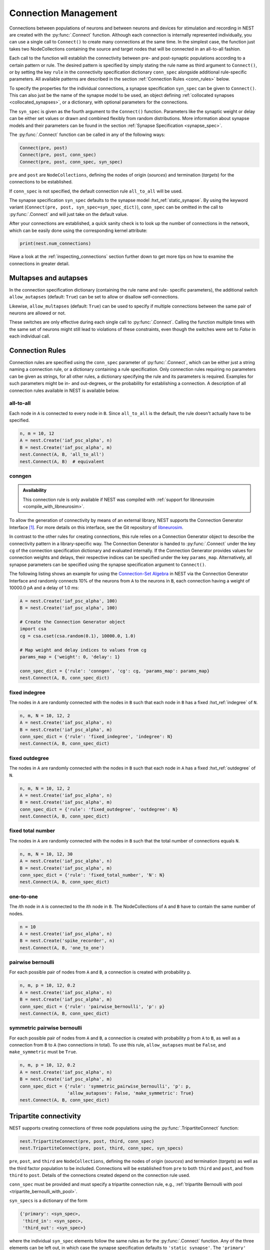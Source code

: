 .. _connection_management:

Connection Management
=====================

Connections between populations of neurons and between neurons and
devices for stimulation and recording in NEST are created with the
:py:func:`.Connect` function. Although each connection is internally
represented individually, you can use a single call to ``Connect()``
to create many connections at the same time. In the simplest case, the
function just takes two NodeCollections containing the source and
target nodes that will be connected in an all-to-all fashion.

Each call to the function will establish the connectivity between pre-
and post-synaptic populations according to a certain pattern or
rule. The desired pattern is specified by simply stating the rule name
as third argument to ``Connect()``, or by setting the key ``rule`` in
the connectivity specification dictionary ``conn_spec`` alongside
additional rule-specific parameters. All available patterns are
described in the section :ref:`Connection Rules <conn_rules>` below.

To specify the properties for the individual connections, a synapse
specification ``syn_spec`` can be given to ``Connect()``. This can
also just be the name of the synapse model to be used, an object
defining :ref:`collocated synapses <collocated_synapses>`, or a
dictionary, with optional parameters for the connections.

The ``syn_spec`` is given as the fourth argument to the ``Connect()``
function. Parameters like the synaptic weight or delay can be either
set values or drawn and combined flexibly from random distributions.
More information about synapse models and their parameters can
be found in the section :ref:`Synapse Specification <synapse_spec>`.

The :py:func:`.Connect` function can be called in any of the following ways:

.. code-block:: python

    Connect(pre, post)
    Connect(pre, post, conn_spec)
    Connect(pre, post, conn_spec, syn_spec)

``pre`` and ``post`` are ``NodeCollections``, defining the nodes of
origin (`sources`) and termination (`targets`) for the connections to
be established.

If ``conn_spec`` is not specified, the default connection rule
``all_to_all`` will be used.

The synapse specification ``syn_spec`` defaults to the synapse model
:hxt_ref:`static_synapse`. By using the keyword variant (``Connect(pre, post,
syn_spec=syn_spec_dict)``), ``conn_spec`` can be omitted in the call
to :py:func:`.Connect` and will just take on the default value.

After your connections are established, a quick sanity check is to
look up the number of connections in the network, which can be easily
done using the corresponding kernel attribute:

.. code-block:: python

    print(nest.num_connections)

Have a look at the :ref:`inspecting_connections` section further down
to get more tips on how to examine the connections in greater detail.

Multapses and autapses
----------------------

In the connection specification dictionary (containing the rule name and rule-
specific parameters), the additional switch ``allow_autapses`` (default:
``True``) can be set to allow or disallow self-connections.

Likewise, ``allow_multapses`` (default: ``True``) can be used to specify if
multiple connections between the same pair of neurons are allowed or not.

These switches are only effective during each single call to
:py:func:`.Connect`. Calling the function multiple times with the same set of
neurons might still lead to violations of these constraints, even though the
switches were set to `False` in each individual call.

.. _conn_rules:

Connection Rules
----------------

Connection rules are specified using the ``conn_spec`` parameter of
:py:func:`.Connect`, which can be either just a string naming a connection
rule, or a dictionary containing a rule specification. Only connection
rules requiring no parameters can be given as strings, for all other
rules, a dictionary specifying the rule and its parameters is
required. Examples for such parameters might be in- and out-degrees,
or the probability for establishing a connection. A description of
all connection rules available in NEST is available below.

all-to-all
~~~~~~~~~~

.. image:: ../static/img/All_to_all.png
     :width: 200px
     :align: center

Each node in ``A`` is connected to every node in ``B``. Since
``all_to_all`` is the default, the rule doesn't actually have to be
specified.

.. code-block:: python

    n, m = 10, 12
    A = nest.Create('iaf_psc_alpha', n)
    B = nest.Create('iaf_psc_alpha', m)
    nest.Connect(A, B, 'all_to_all')
    nest.Connect(A, B)  # equivalent

.. _conn_builder_conngen:

conngen
~~~~~~~

.. admonition:: Availability

   This connection rule is only available if NEST was compiled with
   :ref:`support for libneurosim <compile_with_libneurosim>`.

To allow the generation of connectivity by means of an external
library, NEST supports the Connection Generator Interface [1]_. For
more details on this interface, see the Git repository of `libneurosim
<https://github.com/INCF/libneurosim>`_.

In contrast to the other rules for creating connections, this rule
relies on a Connection Generator object to describe the connectivity
pattern in a library-specific way. The Connection Generator is handed
to :py:func:`.Connect` under the key ``cg`` of the connection specification
dictionary and evaluated internally. If the Connection Generator
provides values for connection weights and delays, their respective
indices can be specified under the key ``params_map``. Alternatively,
all synapse parameters can be specified using the synapse
specification argument to ``Connect()``.

The following listing shows an example for using the `Connection-Set
Algebra <https://github.com/INCF/csa>`_ in NEST via the Connection
Generator Interface and randomly connects 10% of the neurons from
``A`` to the neurons in ``B``, each connection having a weight of
10000.0 pA and a delay of 1.0 ms:

.. code-block:: python

   A = nest.Create('iaf_psc_alpha', 100)
   B = nest.Create('iaf_psc_alpha', 100)

   # Create the Connection Generator object
   import csa
   cg = csa.cset(csa.random(0.1), 10000.0, 1.0)

   # Map weight and delay indices to values from cg
   params_map = {'weight': 0, 'delay': 1}

   conn_spec_dict = {'rule': 'conngen', 'cg': cg, 'params_map': params_map}
   nest.Connect(A, B, conn_spec_dict)

fixed indegree
~~~~~~~~~~~~~~

.. image:: ../static/img/Fixed_indegree.png
     :width: 200px
     :align: center

The nodes in ``A`` are randomly connected with the nodes in ``B`` such
that each node in ``B`` has a fixed :hxt_ref:`indegree` of ``N``.

.. code-block:: python

    n, m, N = 10, 12, 2
    A = nest.Create('iaf_psc_alpha', n)
    B = nest.Create('iaf_psc_alpha', m)
    conn_spec_dict = {'rule': 'fixed_indegree', 'indegree': N}
    nest.Connect(A, B, conn_spec_dict)

fixed outdegree
~~~~~~~~~~~~~~~

.. image:: ../static/img/Fixed_outdegree.png
     :width: 200px
     :align: center

The nodes in ``A`` are randomly connected with the nodes in ``B`` such
that each node in ``A`` has a fixed :hxt_ref:`outdegree` of ``N``.

.. code-block:: python

    n, m, N = 10, 12, 2
    A = nest.Create('iaf_psc_alpha', n)
    B = nest.Create('iaf_psc_alpha', m)
    conn_spec_dict = {'rule': 'fixed_outdegree', 'outdegree': N}
    nest.Connect(A, B, conn_spec_dict)

fixed total number
~~~~~~~~~~~~~~~~~~

The nodes in ``A`` are randomly connected with the nodes in ``B``
such that the total number of connections equals ``N``.

.. code-block:: python

    n, m, N = 10, 12, 30
    A = nest.Create('iaf_psc_alpha', n)
    B = nest.Create('iaf_psc_alpha', m)
    conn_spec_dict = {'rule': 'fixed_total_number', 'N': N}
    nest.Connect(A, B, conn_spec_dict)

one-to-one
~~~~~~~~~~

.. image:: ../static/img/One_to_one.png
     :width: 200px
     :align: center

The `i`\ th node in ``A`` is connected to the `i`\ th node in ``B``. The
NodeCollections of ``A`` and ``B`` have to contain the same number of
nodes.

.. code-block:: python

    n = 10
    A = nest.Create('iaf_psc_alpha', n)
    B = nest.Create('spike_recorder', n)
    nest.Connect(A, B, 'one_to_one')

pairwise bernoulli
~~~~~~~~~~~~~~~~~~

For each possible pair of nodes from ``A`` and ``B``, a connection is
created with probability ``p``.

.. code-block:: python

    n, m, p = 10, 12, 0.2
    A = nest.Create('iaf_psc_alpha', n)
    B = nest.Create('iaf_psc_alpha', m)
    conn_spec_dict = {'rule': 'pairwise_bernoulli', 'p': p}
    nest.Connect(A, B, conn_spec_dict)

symmetric pairwise bernoulli
~~~~~~~~~~~~~~~~~~~~~~~~~~~~

For each possible pair of nodes from ``A`` and ``B``, a connection is
created with probability ``p`` from ``A`` to ``B``, as well as a
connection from ``B`` to ``A`` (two connections in total). To use
this rule, ``allow_autapses`` must be ``False``, and ``make_symmetric``
must be ``True``.

.. code-block:: python

    n, m, p = 10, 12, 0.2
    A = nest.Create('iaf_psc_alpha', n)
    B = nest.Create('iaf_psc_alpha', m)
    conn_spec_dict = {'rule': 'symmetric_pairwise_bernoulli', 'p': p,
                      'allow_autapses': False, 'make_symmetric': True}
    nest.Connect(A, B, conn_spec_dict)

.. _tripartite_connectivity:

Tripartite connectivity
-----------------------

NEST supports creating connections of three node populations using the
:py:func:`.TripartiteConnect` function:

.. code-block:: python

    nest.TripartiteConnect(pre, post, third, conn_spec)
    nest.TripartiteConnect(pre, post, third, conn_spec, syn_specs)

``pre``, ``post``, and ``third`` are ``NodeCollections``, defining the nodes of
origin (`sources`) and termination (`targets`) as well as the third
factor population to be included. Connections will be established from ``pre`` to both ``third`` and ``post``, and from ``third`` to ``post``. Details of the connections created depend on
the connection rule used.

``conn_spec`` must be provided and must specify a tripartite
connection rule, e.g., :ref:`tripartite Bernoulli with pool <tripartite_bernoulli_with_pool>`.

``syn_specs`` is a dictionary of the form

.. code-block:: python

    {'primary': <syn_spec>,
     'third_in': <syn_spec>,
     'third_out': <syn_spec>}

where the individual ``syn_spec`` elements follow the same rules as
for the :py:func:`.Connect` function. Any of the three elements can be
left out, in which case the synapse specification defaults to
``'static_synapse'``. The ``'primary'`` synapse specification applies
to connections from ``pre`` to ``post`` nodes, the ``'third_in'``
specification to connections from ``pre`` to ``third`` nodes and
the ``'third_out'`` specification to connections from ``third`` to
``post`` nodes.

.. _tripartite_bernoulli_with_pool:

Tripartite Bernoulli with pool
~~~~~~~~~~~~~~~~~~~~~~~~~~~~~~

For each possible pair of nodes from ``A`` and ``B``, a connection is
created with probability ``p_primary``, and these connections are
called 'primary' connections. For each primary connection, a
third-party connection pair involving a node from ``C`` (a third
``NodeCollection``) is created with the conditional probability
``p_third_if_primary``. This connection pair includes a connection
from the node from ``A`` (i.e., the source) to the node from ``C`` in
question, and a connection from this node from ``C`` to the node from
``B`` (i.e., the target). The node from ``C`` to connect to is chosen
at random from a pool, a subset of the nodes in ``C``. By default,
this pool is all of ``C``.

Pool formation is controlled by parameters ``pool_type``, which can be ``'random'``
(default) or ``'block'``, and ``pool_size`` which must be between 1
and the size of ``C`` (default). For random pools, for each node from
``B``, ``pool_size`` nodes from ``C`` are chosen randomly without
replacement.

For block pools, two variants exist. Let ``n(B)`` and ``n(C)`` be the number of
nodes in ``B`` and ``C``, respectively. If ``pool_size == 1``, the
first ``n(B)/n(C)`` nodes in ``B`` are assigned the first node in
``C`` as their pool, the second ``n(B)/n(C)`` nodes in ``B`` the
second node in ``C`` and so forth. In this case, ``n(B)`` must be a
multiple of ``n(C)``. If ``pool_size > 1``, the first ``pool_size``
elements of ``C`` are the pool for the first node in ``B``, the
second ``pool_size`` elements of ``C`` are the pool for the second
node in ``B`` and so forth. In this case, ``n(B) * pool_size == n(C)``
is required.

.. code-block:: python

    n, m, x, p_primary, p_third_if_primary, pool_size = 10, 10, 5, 0.25, 1.0, 2
    A = nest.Create('aeif_cond_alpha_astro', n)
    B = nest.Create('aeif_cond_alpha_astro', m)
    C = nest.Create('astrocyte_lr_1994', x)
    conn_spec = {'rule': 'tripartite_bernoulli_with_pool',
                      'p_primary': p_primary,
		      'p_third_if_primary': p_third_if_primary,
                      'pool_type': 'random',
		      'pool_size': pool_size}
    syn_specs = {'third_out': 'sic_connection'}
    nest.TripartiteConnect(A, B, C, conn_spec, syn_specs)


.. image:: ../static/img/tripartite_pool_type.svg
    :align: center

Possible outcomes of connectivity with the two pool types. In the example
of ``'random'`` pool type (left), each node in ``B`` can be connected with
up to two randomly selected nodes in ``C`` (given ``pool_size == 2``). In
the first example of ``'block'`` pool type (middle), let ``n(B)/n(C)`` = 2,
then each node in ``B`` can be connected with one node in ``C``
(``pool_size == 1`` is required because ``n(C) < n(B)``), and each node in
``C`` can be connected with up to two nodes in ``B``. In the second example
of ``'block'`` pool type (right), let ``n(C)/n(B)`` = 2, then each node in
``B`` can be connected with up to two nodes in ``C`` (``pool_size == 2`` is
required because ``n(C)/n(B)`` = 2), and each node in ``C`` can be
connected to one node in ``B``. Colors of nodes in ``B`` and ``C`` indicate
which node(s) in ``C`` a node in ``B`` is connected with.


.. _synapse_spec:

Synapse Specification
---------------------

The synapse properties can be given as just the name of the desired
synapse model as a string, as a dictionary specifying synapse model
and parameters, or as a ``CollocatedSynapse`` object creating
multiple synapses for each source-target pair as detailed in
the section on :ref:`collocated synapses <collocated_synapses>`.

.. code-block:: python

    n = 10
    A = nest.Create('iaf_psc_alpha', n)
    B = nest.Create('iaf_psc_alpha', n)
    nest.Connect(A, B, syn_spec='static_synapse')

    syn_spec_dict = {'synapse_model': 'stdp_synapse',
                     'weight': 2.5, 'delay': 0.5}
    nest.Connect(A, B, syn_spec=syn_spec_dict)

If synapse properties are given as a dictionary, it may include the keys
``synapse_model`` (default `static_synapse`), ``weight`` (default 1.0),
``delay`` (default 1.0), and ``receptor_type`` (default 0, see :ref:`receptor-types` for details),
as well as parameters specific to the chosen synapse model. The specification of
all parameters is optional, and unspecified parameters will take on the
default values of the chosen synapse model that can be inspected using
``nest.GetDefaults(synapse_model)``.

Parameters can be either :ref:`fixed scalar values <scalar_params>`,
:ref:`arrays of values <array_params>`, or :ref:`expressions <dist_params>`.

One synapse dictionary can contain an arbitrary combination of parameter types,
as long as they are supported by the chosen connection rule.


.. _scalar_params:

Scalar parameters
~~~~~~~~~~~~~~~~~

Scalar parameters must be given with the correct type. The ``weight``
for instance must be a float, while the ``receptor_type`` has to be of
type integer. When a synapse parameter is given as a scalar, the value
will be applied to all connections created in the current
:py:func:`.Connect` call.

.. code-block:: python

    n = 10
    neuron_dict = {'tau_syn': [0.3, 1.5]}
    A = nest.Create('iaf_psc_exp_multisynapse', n, neuron_dict)
    B = nest.Create('iaf_psc_exp_multisynapse', n, neuron_dict)
    syn_spec_dict ={'synapse_model': 'static_synapse', 'weight': 2.5, 'delay': 0.5, 'receptor_type': 1}
    nest.Connect(A, B, syn_spec=syn_spec_dict)

.. _array_params:

Array parameters
~~~~~~~~~~~~~~~~

Array parameters can be used with the rules ``all_to_all``,
``fixed_indegree``, ``fixed_outdegree``, ``fixed_total_number`` and
``one_to_one``. The arrays can be specified as NumPy arrays or Python
lists. As with the scalar parameters, all parameters have to be
specified as arrays of the correct type.

rule: all-to-all
^^^^^^^^^^^^^^^^

When connecting with rule ``all_to_all``, the array parameter must
have dimension `len(B) x len(A)`.

.. code-block:: python

    A = nest.Create('iaf_psc_alpha', 3)
    B = nest.Create('iaf_psc_alpha', 2)
    syn_spec_dict = {'weight': [[1.2, -3.5, 2.5], [0.4, -0.2, 0.7]]}
    nest.Connect(A, B, syn_spec=syn_spec_dict)

rule: fixed indegree
^^^^^^^^^^^^^^^^^^^^

For rule ``fixed_indegree`` the array has to be a two-dimensional
NumPy array or Python list with shape ``(len(B), indegree)``, where
:hxt_ref:`indegree` is the number of incoming connections per target neuron.
This means that the rows describe the target, while the columns
represent the connections converging on the target neuron, regardless
of the identity of the source neurons.

.. code-block:: python

    A = nest.Create('iaf_psc_alpha', 5)
    B = nest.Create('iaf_psc_alpha', 3)
    conn_spec_dict = {'rule': 'fixed_indegree', 'indegree': 2}
    syn_spec_dict = {'weight': [[1.2, -3.5],[0.4, -0.2],[0.6, 2.2]]}
    nest.Connect(A, B, conn_spec_dict, syn_spec_dict)

rule: fixed outdegree
^^^^^^^^^^^^^^^^^^^^^

For rule ``fixed_outdegree`` the array has to be a two-dimensional
NumPy array or Python list with shape ``(len(A), outdegree)``, where
:hxt_ref:`outdegree` is the number of outgoing connections per source
neuron. This means that the rows describe the source, while the
columns represent the connections starting from the source neuron
regardless of the identity of the target neuron.

.. code-block:: python

    A = nest.Create('iaf_psc_alpha', 2)
    B = nest.Create('iaf_psc_alpha', 5)
    conn_spec_dict = {'rule': 'fixed_outdegree', 'outdegree': 3}
    syn_spec_dict = {'weight': [[1.2, -3.5, 0.4], [-0.2, 0.6, 2.2]]}
    nest.Connect(A, B, conn_spec_dict, syn_spec_dict)

rule: fixed total number
^^^^^^^^^^^^^^^^^^^^^^^^

For rule ``fixed_total_number``, the array has to be same the length as the
number of connections ``N``.

.. code-block:: python

    A = nest.Create('iaf_psc_alpha', 3)
    B = nest.Create('iaf_psc_alpha', 4)
    conn_spec_dict = {'rule': 'fixed_total_number', 'N': 4}
    syn_spec_dict = {'weight': [1.2, -3.5, 0.4, -0.2]}
    nest.Connect(A, B, conn_spec_dict, syn_spec_dict)

rule: one-to-one
^^^^^^^^^^^^^^^^

For rule ``one_to_one`` the array must have the same length as there
are nodes in ``A`` and ``B``.

.. code-block:: python

    A = nest.Create('iaf_psc_alpha', 2)
    B = nest.Create('spike_recorder', 2)
    conn_spec_dict = {'rule': 'one_to_one'}
    syn_spec_dict = {'weight': [1.2, -3.5]}
    nest.Connect(A, B, conn_spec_dict, syn_spec_dict)

.. _dist_params:

Expressions as parameters
~~~~~~~~~~~~~~~~~~~~~~~~~

``nest.Parameter`` objects support a flexible specification of synapse
parameters through expressions.  This includes parameters drawn from random
distributions and
depending on spatial properties of source and target neurons. Parameters
can be combined through mathematical expressions including conditionals,
providing for a high degree of flexibility.

The following parameters and functionalities are provided:

- Random parameters
- Spatial parameters
- Spatially distributed parameters
- Mathematical functions
- Clipping, redrawing, and conditional parameters

For more information, check out the guide on
:ref:`parametrization <param_ex>` or the documentation on the
different :ref:`PyNEST APIs <pynest_api>`.

.. code-block:: python

    n = 10
    A = nest.Create('iaf_psc_alpha', n)
    B = nest.Create('iaf_psc_alpha', n)
    syn_spec_dict = {
        'synapse_model': 'stdp_synapse',
        'weight': 2.5,
        'delay': nest.random.uniform(min=0.8, max=2.5),
        'alpha': nest.math.redraw(nest.random.normal(mean=5.0, std=1.0), min=0.5, max=10000.)
    }
    nest.Connect(A, B, syn_spec=syn_spec_dict)

In this example, the default connection rule ``all_to_all`` is used
and connections will be using synapse model :hxt_ref:`stdp_synapse`. All synapses
are created with a static weight of 2.5 and a delay that is uniformly
distributed in [0.8, 2.5]. The parameter ``alpha`` is drawn from a
normal distribution with mean 5.0 and standard deviation 1.0;
values below 0.5 and above 10000 are excluded by re-drawing if they should occur.
Thus, the actual distribution is a slightly distorted Gaussian.

If the synapse type is supposed to have a unique name and still use
distributed parameters, it needs to be defined in two steps:

.. code-block:: python

    n = 10
    A = nest.Create('iaf_psc_alpha', n)
    B = nest.Create('iaf_psc_alpha', n)
    nest.CopyModel('stdp_synapse', 'excitatory', {'weight':2.5})
    syn_dict = {
        'synapse_model': 'excitatory',
        'weight': 2.5,
        'delay': nest.random.uniform(min=0.8, max=2.5),
        'alpha': nest.math.redraw(nest.random.normal(mean=5.0, std=1.0), min=0.5, max=10000.)
    }
    nest.Connect(A, B, syn_spec=syn_dict)

For further information on the available distributions see
:ref:`Random numbers in NEST <random_numbers>`.

.. _collocated_synapses:

Collocated synapses
~~~~~~~~~~~~~~~~~~~

Some modeling applications require multiple connections between the
same pairs of nodes. An example of this could be a network, where each
pre-synaptic neuron connects with a static synapse to a modulatory
receptor on the post-synaptic neuron and with a plastic synapse to a
normal NMDA-type receptor.

This type of connectivity is especially hard to realize when using
randomized connection rules, as the chosen pairs that are actually
connected are only known internally, and have to be retrieved manually
after the call to :py:func:`.Connect` returns.

To ease the setup of such connectivity patterns, NEST supports a
concept called `collocated synapses`. This allows the creation of several
connections between chosen pairs of neurons (possibly with different
synapse types or parameters) in a single call to ``nest.Connect()``.

To create collocated synapses, the synapse specification consists of
an object of type ``CollocatedSynapses``, whose constructor takes
synapse specification dictionaries as arguments and applies the given
dictionaries to each source-target pair internally.

.. code-block:: python

    nodes = nest.Create('iaf_psc_alpha', 3)
    syn_spec = nest.CollocatedSynapses({'weight': 4.0, 'delay': 1.5},
                                       {'synapse_model': 'stdp_synapse'},
                                       {'synapse_model': 'stdp_synapse', 'alpha': 3.0})
    nest.Connect(nodes, nodes, conn_spec='one_to_one', syn_spec=syn_spec)
    print(nest.GetConnections().alpha)

The example above will create 9 connections in total because there are
3 neurons times 3 synapse specifications in the :py:func:`.CollocatedSynapses`
object, and the connection rule ``one_to_one`` is used.


.. code-block:: python

    >>> print(nest.num_connections)
    9

In more detail, the connections have the following properties:

* 3 are of type :hxt_ref:`static_synapse` with `weight` 4.0 and `delay` 1.5
* 3 are of type :hxt_ref:`stdp_synapse` with the default value for `alpha`
* 3 are of type :hxt_ref:`stdp_synapse` with an `alpha` of 3.0.

If you want to connect with different :ref:`receptor types
<receptor-types>`, you can do the following:

.. code-block:: python

    A = nest.Create('iaf_psc_exp_multisynapse', 7)
    B = nest.Create('iaf_psc_exp_multisynapse', 7, {'tau_syn': [0.1 + i for i in range(7)]})
    syn_spec_dict = nest.CollocatedSynapses({'weight': 5.0, 'receptor_type': 2},
                                            {'weight': 1.5, 'receptor_type': 7})
    nest.Connect(A, B, 'one_to_one', syn_spec_dict)

.. code-block:: python

    >>> print(nest.GetConnections().get())

You can see how many synapse parameters you have by calling ``len()`` on
your ``CollocatedSynapses`` object:

.. code-block:: python

    >>> len(syn_spec_dict)
    2

Spatially-structured networks
-----------------------------

Nodes in NEST can be created so that they have a position in two- or
three-dimensional space. To take full advantage of the arrangement of
nodes, connection parameters can be based on the nodes' positions or
their spatial relation to each other. See :ref:`Spatially-structured
networks <spatial_networks>` for the full information about how to create
and connect such networks.

Connecting sparse matrices with array indexing
----------------------------------------------

Oftentimes, you will find yourself in a situation, where you want to
base your connectivity on actual data instead of rules. A common
scenario is that you have a (sometimes sparse) connection matrix
coming from an experiment or from a graph algorithm. Let's assume you
have a weight matrix of the form:

.. math::

    W = \begin{bmatrix}
    w_{11} & w_{21} & \cdots & w_{n1} \\
    w_{12} & w_{22} & \cdots & w_{n2} \\
    \vdots & \vdots & \ddots & \vdots \\
    w_{1m} & w_{2m} & \cdots & w_{nm} \\
    \end{bmatrix}

where :math:`w_{ij}` is the weight of the connection with pre-synaptic
node :math:`i` and post-synaptic node :math:`j`. In all generality, we
can assume that some weights are zero, indicating that there is no
connection at all.

As there is no support for creating connections from the whole matrix
directly, we will instead just iterate the pre-synaptic neurons and
connect one column at a time. We assume that there are :math:`n`
pre-synaptic nodes in the NodeCollection ``A`` and :math:`m`
post-synaptic nodes in ``B``. We also assume that we have our weight
matrix given as a two-dimensional NumPy array `W`, with :math:`n`
columns and :math:`m` rows.

.. code-block:: python

    W = numpy.array([[0.5,  0.0, 1.5],
                     [1.3,  0.2, 0.0],
                     [0.0, 1.25, 1.3]])

    A = nest.Create('iaf_psc_alpha', 3)
    B = nest.Create('iaf_psc_alpha', 3)

    for i, pre in enumerate(A):
        # Extract the weights column.
        weights = W[:, i]

        # To only connect pairs with a nonzero weight, we use array indexing
        # to extract the weights and post-synaptic neurons.
        nonzero_indices = numpy.where(weights != 0)[0]
        weights = weights[nonzero_indices]
        post = B[nonzero_indices]

        # Generate an array of node IDs for the column of the weight
        # matrix, with length based on the number of nonzero
        # elements. The array's dtype must be an integer.
        pre_array = numpy.ones(len(nonzero_indices), dtype=int) * pre.get('global_id')

        # nest.Connect() automatically converts post to a NumPy array
        # because pre_array contains multiple identical node IDs. When
        # also specifying a one_to_one connection rule, the arrays of
        # node IDs can then be connected.
        nest.Connect(pre_array, post, conn_spec='one_to_one', syn_spec={'weight': weights})

.. _receptor-types:

Receptor Types
--------------

Conceptually, each connection in NEST terminates at a `receptor` on
the target node. The exact meaning of such a receptor depends on the
concrete type of that node. In a multi-compartment neuron, for
instance, the different compartments could be addressed as different
receptors, while another neuron model might make sets of different
synaptic parameters available for each receptor. Please refer to the
:doc:`model documentation <../models/index_neuron>` for details.

In order to connect a pre-synaptic node to a certain receptor on a
post-synaptic node, the integer ID of the target receptor can be
supplied under the key ``receptor_type`` in the ``syn_spec``
dictionary during the call to :py:func:`.Connect`. If unspecified, the
receptor will take on its default value of 0. If you request a
receptor that is not available in the target node, this will result in
a runtime error.

To illustrate the concept of receptors in more detail, the following
example shows how to connect several ``iaf_psc_alpha`` neurons to the
different compartments of a multi-compartment integrate-and-fire
neuron (``iaf_cond_alpha_mc``) that are represented by different
receptors.

.. image:: ../static/img/Receptor_types.png
     :width: 200px
     :align: center

.. code-block:: python

    A1 = nest.Create('iaf_psc_alpha')
    A2 = nest.Create('iaf_psc_alpha')
    A3 = nest.Create('iaf_psc_alpha')
    A4 = nest.Create('iaf_psc_alpha')
    B = nest.Create('iaf_cond_alpha_mc')

    receptors = nest.GetDefaults('iaf_cond_alpha_mc')['receptor_types']

.. code-block:: python

    >>> print(receptors)
    {'soma_exc': 1,
     'soma_inh': 2,
     'soma_curr': 7,
     'proximal_exc': 3
     'proximal_inh': 4,
     'proximal_curr': 8,
     'distal_exc': 5,
     'distal_inh': 6,
     'distal_curr': 9,}

.. code-block:: python

    nest.Connect(A1, B, syn_spec={'receptor_type': receptors['distal_inh']})
    nest.Connect(A2, B, syn_spec={'receptor_type': receptors['proximal_inh']})
    nest.Connect(A3, B, syn_spec={'receptor_type': receptors['proximal_exc']})
    nest.Connect(A4, B, syn_spec={'receptor_type': receptors['soma_inh']})

In the example above, we retrieve a map of available receptors and
their IDs by extracting the `receptor_types` property from the model
defaults. This functionality is, however, only available for models
with a predefined number of receptors, while models with a variable
number of receptors usually don't provide such an enumeration.

An example for the latter are the `*_multisynapse` neuron models that
support multiple individual synaptic time constants for the different
receptors. In these models, the number of available receptors is not
predefined, but determined only by the length of the ``tau_syn``
vector that is supplied to the model instance. The following example
shows the setup and connection of such a model in more detail:

.. code-block:: python

    A = nest.Create('iaf_psc_alpha')
    B = nest.Create('iaf_psc_exp_multisynapse', params={'tau_syn': [0.1, 0.2, 0.3]})

    print(B.n_synapses)   # This will print 3, as we set 3 different tau_syns

    nest.Connect(A, B, syn_spec={'receptor_type': 2})


.. _synapse-types:

Synapse Types
-------------

NEST provides a number of built-in synapse models that can be used
during connection setup. The default model is the :hxt_ref:`static_synapse`,
whose only parameters ``weight`` and ``delay`` do not change over
time. Other synapse models implement learning and adaptation in the
form of long-term or short-term plasticity. A list of available
synapse models is accessible via the command ``nest.synapse_models``.
More detailed information about each of them can be found in the
:doc:`model directory <../models/index_synapse>`.

.. note::
   Not all nodes can be connected via all available synapse types. The
   events a synapse type is able to transmit is documented in the
   ``Transmits`` section of the model documentation.

All synapses store their parameters on a per-connection basis.
However, each of the built-in models is registered with the simulation
kernel in a number of different ways that slightly modify the
available properties of the connections instantiated from the model.
The different variants are indicated by specific suffixes:

.. glossary::

 ``_lbl``
   denotes `labeled synapses` that have an additional parameter
   `synapse_label` (type: int), which can be set to a user-defined
   value. In a common application this label is used to store an
   additional projection identifier. Please note that using this
   synapse variant may drive up the memory requirements of your
   simulations significantly, as the label is stored on a
   `per-synapse` basis.

 ``_hpc``
   denotes `synapses for high-performance computing scenarios`, which
   have minimal memory requirements by using thread-local target node
   indices internally. Use this version if you are running very large
   simulations.

 ``_hom``
   denotes `homogeneous synapses` that store certain parameters like
   `weight` and `delay` only once for all synapses of the same type
   and can thus be used to save memory.

The default parameter values of a synapse model can be inspected using
the command :py:func:`.GetDefaults`, which only takes the name of the
synapse model as an argument and returns a dictionary. Likewise, the
function :py:func:`.SetDefaults` takes the name of a synapse type and a
parameter dictionary as arguments and will modify the defaults of the
given model.

.. code-block:: python

    >>> print(nest.GetDefaults('static_synapse'))
    {'delay': 1.0,
     'has_delay': True,
     'num_connections': 0,
     'receptor_type': 0,
     'requires_symmetric': False,
     'sizeof': 32,
     'synapse_model': 'static_synapse',
     'weight': 1.0,
     'weight_recorder': ()}
    >>> nest.SetDefaults('static_synapse', {'weight': 2.5})

To further customize the process of creating synapses, it is often
useful to have the same basic synapse model available with different
parametrizations. To this end, :py:func:`.CopyModel` can be used to
create custom synapse types from already existing synapse types. In
the simplest case, it takes the names of the existing model and the
copied type to be created. The optional argument ``params`` allows to
directly customize the new type during the copy operation. If omitted,
the defaults of the copied model are taken.

.. code-block:: python

    nest.CopyModel('static_synapse', 'inhibitory', {'weight': -2.5})
    nest.Connect(A, B, syn_spec='inhibitory')

.. _inspecting_connections:

Inspecting Connections
----------------------

In order to assert that the instantiated network model actually looks
like what was intended, it is oftentimes useful to inspect the
connections in the network. For this, NEST provides the function

.. code-block:: python

    nest.GetConnections(source=None, target=None, synapse_model=None, synapse_label=None)

This function returns a ``SynapseCollection`` object that contains the
identifiers for connections that match the given filters.  ``source``
and ``target`` are given as NodeCollections, ``synapse_model`` is the
name of the model as a string and ``synapse_label`` is an integer
identifier. Any combination of these parameters is permitted. If
``nest.GetConnections()`` is called without parameters it returns all
connections in the network.

Internally, each connection in the SynapseCollection is represented by
the following five entries: source node ID, target node ID, thread ID
of the target, numeric synapse ID, and port.

The result of :py:func:`.GetConnections` can be further processed by
giving it as an argument to :py:func:`GetStatus`, or, better yet, by
using the :py:meth:`~.SynapseCollection.get` function on the SynapseCollection directly. Both
ways will yield a dictionary with the parameters of the connections
that match the filter criterions given to ``nest.GetConnections()``:

.. code-block:: python

    A = nest.Create('iaf_psc_alpha', 2)
    B = nest.Create('iaf_psc_alpha')
    nest.Connect(A, B)
    conn = nest.GetConnections()

.. code-block:: python

    >>> conn.get()
    {'delay': [1.0, 1.0],
     'port': [0, 1],
     'receptor': [0, 0],
     'sizeof': [32, 32],
     'source': [1, 2],
     'synapse_id': [18, 18],
     'synapse_model': ['static_synapse', 'static_synapse'],
     'target': [3, 3],
     'target_thread': [0, 0],
     'weight': [1.0, 1.0]}

The ``get()`` function of a SynapseCollection can optionally also take
a string or list of strings to only retrieve specific parameters. This
is useful if you do not want to inspect the entire synapse dictionary:

.. code-block:: python

    >>> conn.get('weight')
    [1.0, 1.0]

.. code-block:: python

    >>> conn.get(['source', 'target'])
    {'source': [1, 2], 'target': [3, 3]}

Another way of retrieving specific parameters is by getting them
directly from the SynapseCollection using the dot-notation:

.. code-block:: python

    >>> conn.delay
    [1.0, 1.0]

For :ref:`spatially distributed networks <spatial_networks>`, you can
access the distance between the source-target pairs by querying
`distance` on your SynapseCollection.

.. code-block:: python

    >>> spatial_conn.distance
        (0.47140452079103173,
         0.33333333333333337,
         0.4714045207910317,
         0.33333333333333337,
         3.925231146709438e-17,
         0.33333333333333326,
         0.4714045207910317,
         0.33333333333333326,
         0.47140452079103157)

You can further examine the SynapseCollection by checking the length
of it or by printing it to the terminal. The printout will be in the
form of a table that lists source and target node IDs, synapse model,
weight and delay:

.. code-block:: python

    >>> len(conn)
    2
    >>>  print(conn)
     source   target   synapse model   weight   delay
    -------- -------- --------------- -------- -------
          1        3  static_synapse    1.000   1.000
          2        3  static_synapse    1.000   1.000

A SynapseCollection can be indexed or sliced, if you only want to
inspect a subset of the connections contained in it:

.. code-block:: python

    >>> print(conn[0:2:2])
     source   target   synapse model   weight   delay
    -------- -------- --------------- -------- -------
         1        3  static_synapse    1.000   1.000

Last, but not least, SynapseCollection can be iterated, to retrieve
one connection at a time:

.. code-block:: python

    >>>  for c in conn:
    ...      print(c.source)
    1
    2

Modifying Existing Connections
------------------------------

To modify the parameters of an existing connection, you first have to
obtain handles to them using :py:func:`.GetConnections`. These handles
can then be given as arguments to the :py:func:`.SetStatus` function,
or by using the :py:meth:`~.SynapseCollection.set` function on the SynapseCollection directly:

.. code-block:: python

    n1 = nest.Create('iaf_psc_alpha', 2)
    n2 = nest.Create('iaf_psc_alpha', 2)
    nest.Connect(n1, n2)
    conn = nest.GetConnections()
    conn.set(weight=2.0)

.. code-block:: python

    >>> conn.get()
    {'delay': [1.0, 1.0, 1.0, 1.0],
     'port': [0, 1, 2, 3],
     'receptor': [0, 0, 0, 0],
     'sizeof': [32, 32, 32, 32],
     'source': [1, 1, 2, 2],
     'synapse_id': [18, 18, 18, 18],
     'synapse_model': ['static_synapse', 'static_synapse', 'static_synapse', static_synapse'],
     'target': [3, 4, 3, 4],
     'target_thread': [0, 0, 0, 0],
     'weight': [2.0, 2.0, 2.0, 2.0]}

To update a single parameter of a connection or a set of connections,
you can call the ``set()`` function of the SynapseCollection with the
keyword argument ``parameter_name``. The value for this argument can
be a single value, a list, or a ``nest.Parameter``. If a single value
is given, the value is set on all connections. If you use a list to
set the parameter, the list needs to be the same length as there are
connections in the SynapseCollection.

.. code-block:: python

    conn.set(weight=[4.0, 4.5, 5.0, 5.5])

Similar to how you retrieve several parameters at once with the
:py:meth:`~.SynapseCollection.get` function explained above, you can also set multiple
parameters at once using ``set(parameter_dictionary)``. Again, the
values of the dictionary can be a single value, a list, or a
``nest.Parameter``.

.. code-block:: python

    conn.set({'weight': [1.5, 2.0, 2.5, 3.0], 'delay': 2.0})

Finally, you can also directly set parameters on a SynapseCollection
using the dot-notation:

.. code-block:: python

    >>> conn.weight = 5.
    >>> conn.weight
    [5.0, 5.0, 5.0, 5.0]
    >>> conn.delay = [5.1, 5.2, 5.3, 5.4]
    >>> conn.delay
    [5.1, 5.2, 5.3, 5.4]

Note that some parameters like ``source`` and ``target`` are read-only and
cannot be set. The documentation of a specific synapse model will
point out which parameters can be set and which are read-only.

References
----------

.. [1] Djurfeldt M, Davison AP and Eppler JM (2014). Efficient generation of
       connectivity in neuronal networks from simulator-independent
       descriptions. Front. Neuroinform.
       https://doi.org/10.3389/fninf.2014.00043

